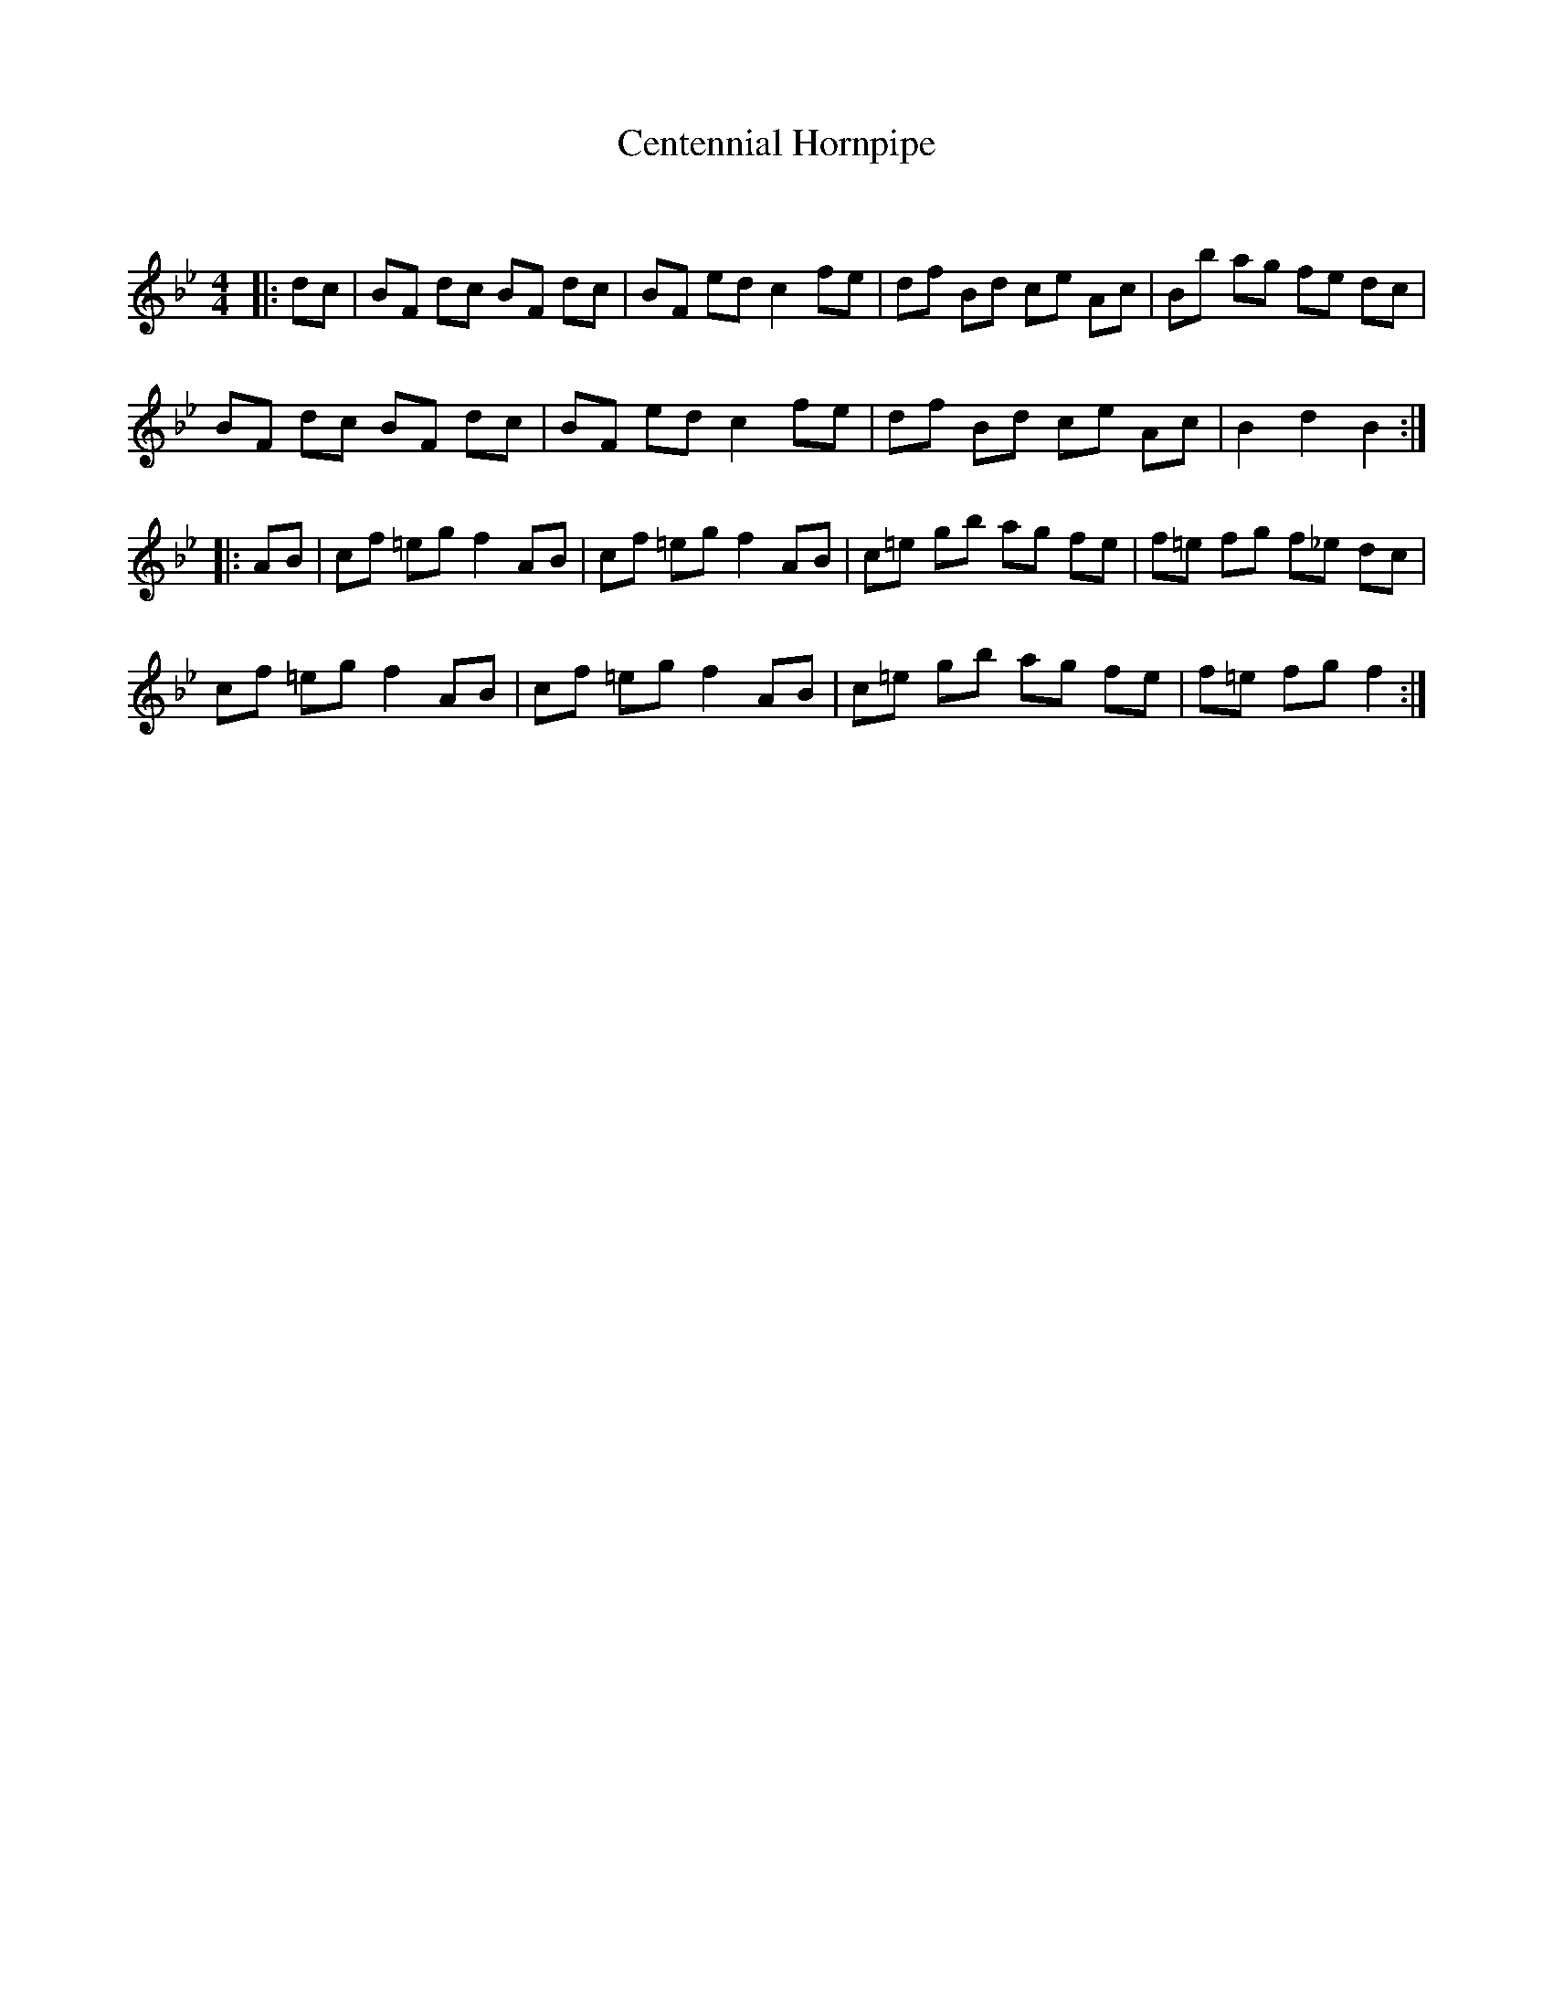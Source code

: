 X:1
T: Centennial Hornpipe
C:
R:Reel
Q: 232
K:Bb
M:4/4
L:1/8
|:dc|BF dc BF dc|BF ed c2 fe|df Bd ce Ac|Bb ag fe dc|
BF dc BF dc|BF ed c2 fe|df Bd ce Ac|B2 d2 B2:|
|:AB|cf =eg f2 AB|cf =eg f2 AB|c=e gb ag fe|f=e fg f_e dc|
cf =eg f2 AB|cf =eg f2 AB|c=e gb ag fe|f=e fg f2:|
